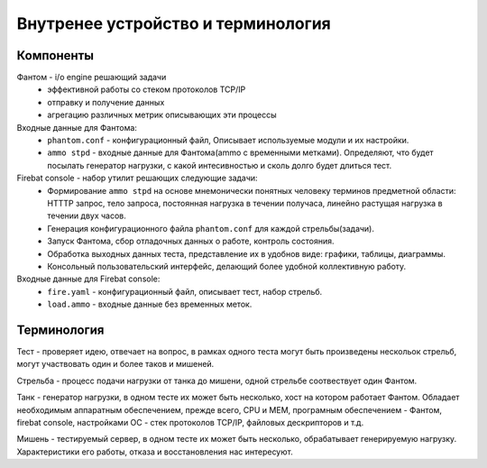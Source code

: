 ===================================
Внутренее устройство и терминология
===================================

Компоненты
----------

Фантом - i/o engine решающий задачи
 * эффективной работы со стеком протоколов TCP/IP
 * отправку и получение данных
 * агрегацию различных метрик описывающих эти процессы

Входные данные для Фантома:
 * ``phantom.conf`` - конфигурационный файл, Описывает используемые модули и их настройки.
 * ``ammo stpd`` - входные данные для Фантома(ammo с временными метками). Определяют, что будет посылать генератор нагрузки, с какой интесивностью и сколь долго будет длиться тест.

Firebat console - набор утилит решающих следующие задачи:
 * Формирование ``ammo stpd`` на основе мнемонически понятных человеку терминов предметной области: HTTTP запрос, тело запроса, постоянная нагрузка в течении получаса, линейно растущая нагрузка в течении двух часов.
 * Генерация конфигурационного файла ``phantom.conf`` для каждой стрельбы(задачи).
 * Запуск Фантома, сбор отладочных данных о работе, контроль состояния.
 * Обработка выходных данных теста, представление их в удобнов виде: графики, таблицы, диаграммы.
 * Консольный пользовательский интерфейс, делающий более удобной коллективную работу.

Входные данные для Firebat console:
 * ``fire.yaml`` - конфигурационный файл, описывает тест, набор стрельб. 
 * ``load.ammo`` - входные данные без временных меток.

Терминология
------------

Тест - проверяет идею, отвечает на вопрос, в рамках одного теста могут быть произведены нескольок стрельб, могут участвовать один и более таков и мишеней.

Стрельба - процесс подачи нагрузки от танка до мишени, одной стрельбе соотвествует один Фантом.

Танк - генератор нагрузки, в одном тесте их может быть несколько, хост на котором работает Фантом. Обладает необходимым аппаратным обеспечением, прежде всего, CPU и MEM, програмным обеспечением - Фантом, firebat console, настройками ОС - стек протоколов TCP/IP, файловых дескрипторов и т.д.

Мишень - тестируемый сервер, в одном тесте их может быть несколько, обрабатывает генерируемую нагрузку. Характеристики его работы, отказа и восстановления нас интересуют.
